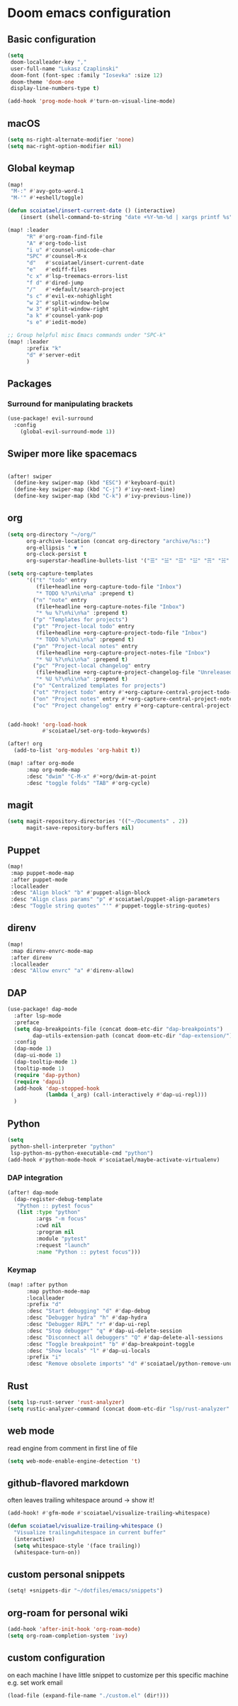 #+STARTUP: content
* Doom emacs configuration
** Basic configuration
#+BEGIN_SRC emacs-lisp
(setq
 doom-localleader-key ","
 user-full-name "Lukasz Czaplinski"
 doom-font (font-spec :family "Iosevka" :size 12)
 doom-theme 'doom-one
 display-line-numbers-type t)

(add-hook 'prog-mode-hook #'turn-on-visual-line-mode)
#+END_SRC
** macOS
#+BEGIN_SRC emacs-lisp
(setq ns-right-alternate-modifier 'none)
(setq mac-right-option-modifier nil)
#+END_SRC
** Global keymap
#+BEGIN_SRC emacs-lisp
(map!
 "M-:" #'avy-goto-word-1
 "M-'" #'+eshell/toggle)

(defun scoiatael/insert-current-date () (interactive)
    (insert (shell-command-to-string "date +%Y-%m-%d | xargs printf %s")))

(map! :leader
      "R" #'org-roam-find-file
      "A" #'org-todo-list
      "i u" #'counsel-unicode-char
      "SPC" #'counsel-M-x
      "d"   #'scoiatael/insert-current-date
      "e"   #'ediff-files
      "c x" #'lsp-treemacs-errors-list
      "f d" #'dired-jump
      "/"   #'+default/search-project
      "s c" #'evil-ex-nohighlight
      "w 2" #'split-window-below
      "w 3" #'split-window-right
      "a k" #'counsel-yank-pop
      "s e" #'iedit-mode)

;; Group helpful misc Emacs commands under "SPC-k"
(map! :leader
      :prefix "k"
      "d" #'server-edit
      )
#+END_SRC
** Packages
*** Surround for manipulating brackets
#+BEGIN_SRC emacs-lisp
(use-package! evil-surround
  :config
    (global-evil-surround-mode 1))
#+END_SRC
** Swiper more like spacemacs
#+BEGIN_SRC emacs-lisp

(after! swiper
  (define-key swiper-map (kbd "ESC") #'keyboard-quit)
  (define-key swiper-map (kbd "C-j") #'ivy-next-line)
  (define-key swiper-map (kbd "C-k") #'ivy-previous-line))
#+END_SRC
** org
#+BEGIN_SRC emacs-lisp
(setq org-directory "~/org/"
      org-archive-location (concat org-directory "archive/%s::")
      org-ellipsis " ▼ "
      org-clock-persist t
      org-superstar-headline-bullets-list '("☰" "☱" "☲" "☳" "☴" "☵" "☶" "☷" "☷" "☷" "☷"))

(setq org-capture-templates
      '(("t" "todo" entry
         (file+headline +org-capture-todo-file "Inbox")
         "* TODO %?\n%i\n%a" :prepend t)
        ("n" "note" entry
         (file+headline +org-capture-notes-file "Inbox")
         "* %u %?\n%i\n%a" :prepend t)
        ("p" "Templates for projects")
        ("pt" "Project-local todo" entry
         (file+headline +org-capture-project-todo-file "Inbox")
         "* TODO %?\n%i\n%a" :prepend t)
        ("pn" "Project-local notes" entry
         (file+headline +org-capture-project-notes-file "Inbox")
         "* %U %?\n%i\n%a" :prepend t)
        ("pc" "Project-local changelog" entry
         (file+headline +org-capture-project-changelog-file "Unreleased")
         "* %U %?\n%i\n%a" :prepend t)
        ("o" "Centralized templates for projects")
        ("ot" "Project todo" entry #'+org-capture-central-project-todo-file "* TODO %?\n %i\n %a" :heading "Tasks" :prepend nil)
        ("on" "Project notes" entry #'+org-capture-central-project-notes-file "* %U %?\n %i\n %a" :heading "Notes" :prepend t)
        ("oc" "Project changelog" entry #'+org-capture-central-project-changelog-file "* %U %?\n %i\n %a" :heading "Changelog" :prepend t)))


(add-hook! 'org-load-hook
           #'scoiatael/set-org-todo-keywords)

(after! org
  (add-to-list 'org-modules 'org-habit t))

(map! :after org-mode
      :map org-mode-map
      :desc "dwim" "C-M-x" #'+org/dwim-at-point
      :desc "toggle folds" "TAB" #'org-cycle)
#+END_SRC
** magit
#+BEGIN_SRC emacs-lisp
(setq magit-repository-directories '(("~/Documents" . 2))
      magit-save-repository-buffers nil)
#+END_SRC
** Puppet
#+BEGIN_SRC emacs-lisp
(map!
 :map puppet-mode-map
 :after puppet-mode
 :localleader
 :desc "Align block" "b" #'puppet-align-block
 :desc "Align class params" "p" #'scoiatael/puppet-align-parameters
 :desc "Toggle string quotes" "'" #'puppet-toggle-string-quotes)
#+END_SRC
** direnv
#+BEGIN_SRC emacs-lisp
(map!
 :map direnv-envrc-mode-map
 :after direnv
 :localleader
 :desc "Allow envrc" "a" #'direnv-allow)
#+END_SRC
** DAP
#+BEGIN_SRC emacs-lisp
(use-package! dap-mode
  :after lsp-mode
  :preface
  (setq dap-breakpoints-file (concat doom-etc-dir "dap-breakpoints")
        dap-utils-extension-path (concat doom-etc-dir "dap-extension/"))
  :config
  (dap-mode 1)
  (dap-ui-mode 1)
  (dap-tooltip-mode 1)
  (tooltip-mode 1)
  (require 'dap-python)
  (require 'dapui)
  (add-hook 'dap-stopped-hook
            (lambda (_arg) (call-interactively #'dap-ui-repl)))
  )
#+END_SRC
** Python
#+BEGIN_SRC emacs-lisp
(setq
 python-shell-interpreter "python"
 lsp-python-ms-python-executable-cmd "python")
(add-hook #'python-mode-hook #'scoiatael/maybe-activate-virtualenv)
#+END_SRC
*** DAP integration
#+BEGIN_SRC emacs-lisp
(after! dap-mode
  (dap-register-debug-template
   "Python :: pytest focus"
   (list :type "python"
         :args "-m focus"
         :cwd nil
         :program nil
         :module "pytest"
         :request "launch"
         :name "Python :: pytest focus")))
#+END_SRC
*** Keymap
#+BEGIN_SRC emacs-lisp
(map! :after python
      :map python-mode-map
      :localleader
      :prefix "d"
      :desc "Start debugging" "d" #'dap-debug
      :desc "Debugger hydra" "h" #'dap-hydra
      :desc "Debugger REPL" "r" #'dap-ui-repl
      :desc "Stop debugger" "q" #'dap-ui-delete-session
      :desc "Disconnect all debuggers" "Q" #'dap-delete-all-sessions
      :desc "Toggle breakpoint" "b" #'dap-breakpoint-toggle
      :desc "Show locals" "l" #'dap-ui-locals
      :prefix "i"
      :desc "Remove obsolete imports" "d" #'scoiatael/python-remove-unused-imports)
#+END_SRC
** Rust
#+BEGIN_SRC emacs-lisp
(setq lsp-rust-server 'rust-analyzer)
(setq rustic-analyzer-command (concat doom-etc-dir "lsp/rust-analyzer" ))
#+END_SRC
** web mode
read engine from comment in first line of file
#+BEGIN_SRC emacs-lisp
(setq web-mode-enable-engine-detection 't)
#+END_SRC
** github-flavored markdown
often leaves trailing whitespace around -> show it!
#+BEGIN_SRC emacs-lisp
(add-hook! #'gfm-mode #'scoiatael/visualize-trailing-whitespace)

(defun scoiatael/visualize-trailing-whitespace ()
  "Visualize trailingwhitespace in current buffer"
  (interactive)
  (setq whitespace-style '(face trailing))
  (whitespace-turn-on))
#+END_SRC
** custom personal snippets
#+BEGIN_SRC emacs-lisp
(setq! +snippets-dir "~/dotfiles/emacs/snippets")
#+END_SRC
** org-roam for personal wiki
#+BEGIN_SRC emacs-lisp
(add-hook 'after-init-hook 'org-roam-mode)
(setq org-roam-completion-system 'ivy)
#+END_SRC
** custom configuration
on each machine I have little snippet to customize per this specific machine
e.g. set work email
#+BEGIN_SRC emacs-lisp
(load-file (expand-file-name "./custom.el" (dir!)))
#+END_SRC
